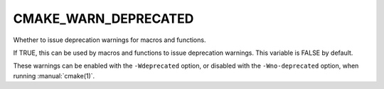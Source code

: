 CMAKE_WARN_DEPRECATED
---------------------

Whether to issue deprecation warnings for macros and functions.

If TRUE, this can be used by macros and functions to issue deprecation
warnings.  This variable is FALSE by default.

These warnings can be enabled with the ``-Wdeprecated`` option, or
disabled with the ``-Wno-deprecated`` option, when running
:manual:`cmake(1)`.
